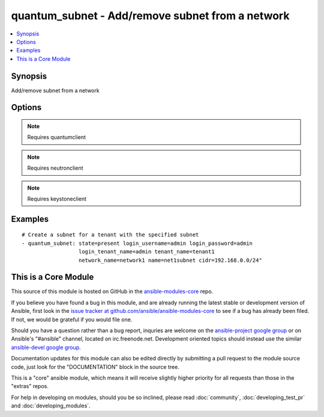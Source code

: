 .. _quantum_subnet:


quantum_subnet - Add/remove subnet from a network
+++++++++++++++++++++++++++++++++++++++++++++++++

.. contents::
   :local:
   :depth: 1



Synopsis
--------

.. versionadded:: 1.2

Add/remove subnet from a network

Options
-------

.. raw:: html

    <table border=1 cellpadding=4>
    <tr>
    <th class="head">parameter</th>
    <th class="head">required</th>
    <th class="head">default</th>
    <th class="head">choices</th>
    <th class="head">comments</th>
    </tr>
            <tr>
    <td>allocation_pool_end</td>
    <td>no</td>
    <td>None</td>
        <td><ul></ul></td>
        <td>From the subnet pool the last IP that should be assigned to the virtual machines</td>
    </tr>
            <tr>
    <td>allocation_pool_start</td>
    <td>no</td>
    <td>None</td>
        <td><ul></ul></td>
        <td>From the subnet pool the starting address from which the IP should be allocated</td>
    </tr>
            <tr>
    <td>auth_url</td>
    <td>no</td>
    <td>http://127.0.0.1:35357/v2.0/</td>
        <td><ul></ul></td>
        <td>The keystone URL for authentication</td>
    </tr>
            <tr>
    <td>cidr</td>
    <td>yes</td>
    <td>None</td>
        <td><ul></ul></td>
        <td>The CIDR representation of the subnet that should be assigned to the subnet</td>
    </tr>
            <tr>
    <td>dns_nameservers</td>
    <td>no</td>
    <td>None</td>
        <td><ul></ul></td>
        <td>DNS nameservers for this subnet, comma-separated (added in Ansible 1.4)</td>
    </tr>
            <tr>
    <td>enable_dhcp</td>
    <td>no</td>
    <td>True</td>
        <td><ul></ul></td>
        <td>Whether DHCP should be enabled for this subnet.</td>
    </tr>
            <tr>
    <td>gateway_ip</td>
    <td>no</td>
    <td>None</td>
        <td><ul></ul></td>
        <td>The ip that would be assigned to the gateway for this subnet</td>
    </tr>
            <tr>
    <td>ip_version</td>
    <td>no</td>
    <td>4</td>
        <td><ul></ul></td>
        <td>The IP version of the subnet 4 or 6</td>
    </tr>
            <tr>
    <td>login_password</td>
    <td>yes</td>
    <td>True</td>
        <td><ul></ul></td>
        <td>Password of login user</td>
    </tr>
            <tr>
    <td>login_tenant_name</td>
    <td>yes</td>
    <td>True</td>
        <td><ul></ul></td>
        <td>The tenant name of the login user</td>
    </tr>
            <tr>
    <td>login_username</td>
    <td>yes</td>
    <td>admin</td>
        <td><ul></ul></td>
        <td>login username to authenticate to keystone</td>
    </tr>
            <tr>
    <td>name</td>
    <td>yes</td>
    <td>None</td>
        <td><ul></ul></td>
        <td>The name of the subnet that should be created</td>
    </tr>
            <tr>
    <td>network_name</td>
    <td>yes</td>
    <td>None</td>
        <td><ul></ul></td>
        <td>Name of the network to which the subnet should be attached</td>
    </tr>
            <tr>
    <td>region_name</td>
    <td>no</td>
    <td>None</td>
        <td><ul></ul></td>
        <td>Name of the region</td>
    </tr>
            <tr>
    <td>state</td>
    <td>no</td>
    <td>present</td>
        <td><ul><li>present</li><li>absent</li></ul></td>
        <td>Indicate desired state of the resource</td>
    </tr>
            <tr>
    <td>tenant_name</td>
    <td>no</td>
    <td>None</td>
        <td><ul></ul></td>
        <td>The name of the tenant for whom the subnet should be created</td>
    </tr>
        </table>


.. note:: Requires quantumclient


.. note:: Requires neutronclient


.. note:: Requires keystoneclient


Examples
--------

.. raw:: html

    <br/>


::

    # Create a subnet for a tenant with the specified subnet
    - quantum_subnet: state=present login_username=admin login_password=admin
                      login_tenant_name=admin tenant_name=tenant1
                      network_name=network1 name=net1subnet cidr=192.168.0.0/24"



    
This is a Core Module
---------------------

This source of this module is hosted on GitHub in the `ansible-modules-core <http://github.com/ansible/ansible-modules-core>`_ repo.
  
If you believe you have found a bug in this module, and are already running the latest stable or development version of Ansible, first look in the `issue tracker at github.com/ansible/ansible-modules-core <http://github.com/ansible/ansible-modules-core>`_ to see if a bug has already been filed.  If not, we would be grateful if you would file one.

Should you have a question rather than a bug report, inquries are welcome on the `ansible-project google group <https://groups.google.com/forum/#!forum/ansible-project>`_ or on Ansible's "#ansible" channel, located on irc.freenode.net.   Development oriented topics should instead use the similar `ansible-devel google group <https://groups.google.com/forum/#!forum/ansible-project>`_.

Documentation updates for this module can also be edited directly by submitting a pull request to the module source code, just look for the "DOCUMENTATION" block in the source tree.

This is a "core" ansible module, which means it will receive slightly higher priority for all requests than those in the "extras" repos.

    
For help in developing on modules, should you be so inclined, please read :doc:`community`, :doc:`developing_test_pr` and :doc:`developing_modules`.

